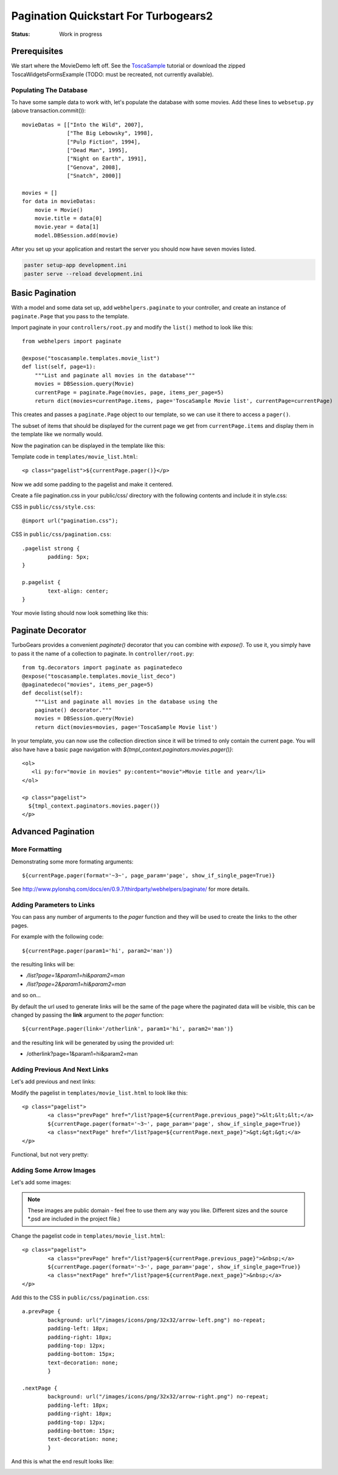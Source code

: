 .. _pagination-quickstart:

Pagination Quickstart For Turbogears2
=====================================

:Status: Work in progress

Prerequisites
-------------

We start where the MovieDemo left off. See the `ToscaSample`_ tutorial
or download the zipped ToscaWidgetsFormsExample (TODO: must be
recreated, not currently available).

.. _ToscaSample: http://www.turbogears.org/2.1/docs/main/ToscaWidgets/forms.html

Populating The Database
^^^^^^^^^^^^^^^^^^^^^^^

To have some sample data to work with, let's populate the database
with some movies. Add these lines to ``websetup.py`` (above
transaction.commit())::

	    movieDatas = [["Into the Wild", 2007],
	                  ["The Big Lebowsky", 1998],
	                  ["Pulp Fiction", 1994],
	                  ["Dead Man", 1995],
	                  ["Night on Earth", 1991],
	                  ["Genova", 2008],
	                  ["Snatch", 2000]]

	    movies = []
	    for data in movieDatas:
	        movie = Movie()
	        movie.title = data[0]
	        movie.year = data[1]
	        model.DBSession.add(movie)


After you set up your application and restart the server you should now have
seven movies listed.

.. code-block:: bash

	paster setup-app development.ini
	paster serve --reload development.ini



Basic Pagination
----------------

With a model and some data set up, add ``webhelpers.paginate`` to your
controller, and create an instance of ``paginate.Page`` that you pass
to the template.

Import paginate in your ``controllers/root.py`` and modify the
``list()`` method to look like this::

	    from webhelpers import paginate

	    @expose("toscasample.templates.movie_list")
	    def list(self, page=1):
	        """List and paginate all movies in the database"""
	        movies = DBSession.query(Movie)
	        currentPage = paginate.Page(movies, page, items_per_page=5)
	        return dict(movies=currentPage.items, page='ToscaSample Movie list', currentPage=currentPage)

This creates and passes a ``paginate.Page`` object to our template, so
we can use it there to access a ``pager()``.

The subset of items that should be displayed for the current page we
get from ``currentPage.items`` and display them in the template like
we normally would.


Now the pagination can be displayed in the template like this:

.. highlight:: html+genshi

Template code in ``templates/movie_list.html``::

	<p class="pagelist">${currentPage.pager()}</p>

.. highlight:: python



Now we add some padding to the pagelist and make it centered.

Create a file pagination.css in your public/css/ directory with the
following contents and include it in style.css:

.. highlight:: css

CSS in ``public/css/style.css``::

	@import url("pagination.css");

CSS in ``public/css/pagination.css``::

	.pagelist strong {
		padding: 5px;
	}

	p.pagelist {
		text-align: center;
	}

Your movie listing should now look something like this:

.. image:: tg2pagination_fig1.png


Paginate Decorator
------------------

TurboGears provides a convenient `paginate()` decorator that you can
combine with `expose()`.  To use it, you simply have to pass it the
name of a collection to paginate.  In ``controller/root.py``::

    from tg.decorators import paginate as paginatedeco
    @expose("toscasample.templates.movie_list_deco")
    @paginatedeco("movies", items_per_page=5)
    def decolist(self):
        """List and paginate all movies in the database using the
        paginate() decorator."""
        movies = DBSession.query(Movie)
        return dict(movies=movies, page='ToscaSample Movie list')

.. highlight:: python

In your template, you can now use the collection direction since it
will be trimed to only contain the current page.  You will also have
have a basic page navigation with
`${tmpl_context.paginators.movies.pager()}`::

    <ol>
       <li py:for="movie in movies" py:content="movie">Movie title and year</li>
    </ol>

    <p class="pagelist">
      ${tmpl_context.paginators.movies.pager()}
    </p>

.. highlight:: html+genshi


Advanced Pagination
-------------------

More Formatting
^^^^^^^^^^^^^^^

Demonstrating some more formating arguments::

	${currentPage.pager(format='~3~', page_param='page', show_if_single_page=True)}


See
http://www.pylonshq.com/docs/en/0.9.7/thirdparty/webhelpers/paginate/
for more details.

Adding Parameters to Links
^^^^^^^^^^^^^^^^^^^^^^^^^^^^^^^^

You can pass any number of arguments to the *pager* function and they will be used to create
the links to the other pages.

For example with the following code::

    ${currentPage.pager(param1='hi', param2='man')}

the resulting links will be:

- */list?page=1&param1=hi&param2=man*
- */list?page=2&param1=hi&param2=man*

and so on...

By default the url used to generate links will be the same of the page
where the paginated data will be visible, this can be changed by passing
the **link** argument to the *pager* function::

    ${currentPage.pager(link='/otherlink', param1='hi', param2='man')}

and the resulting link will be generated by using the provided url:

- /otherlink?page=1&param1=hi&param2=man


Adding Previous And Next Links
^^^^^^^^^^^^^^^^^^^^^^^^^^^^^^

Let's add previous and next links:

.. highlight:: html+genshi

Modify the pagelist in ``templates/movie_list.html`` to look like
this::

	<p class="pagelist">
		<a class="prevPage" href="/list?page=${currentPage.previous_page}">&lt;&lt;&lt;</a>
		${currentPage.pager(format='~3~', page_param='page', show_if_single_page=True)}
		<a class="nextPage" href="/list?page=${currentPage.next_page}">&gt;&gt;&gt;</a>
	</p>

Functional, but not very pretty:

.. image:: tg2pagination_fig2.png



Adding Some Arrow Images
^^^^^^^^^^^^^^^^^^^^^^^^

Let's add some images:

 .. image:: icons/arrow-left.png
   :height: 32

 .. image:: icons/arrow-right.png
   :height: 32


.. note ::

	These images are public domain - feel free to use them any way
	you like.  Different sizes and the source \*.psd are included
	in the project file.)


.. highlight:: html+genshi

Change the pagelist code in ``templates/movie_list.html``::

	<p class="pagelist">
		<a class="prevPage" href="/list?page=${currentPage.previous_page}">&nbsp;</a>
		${currentPage.pager(format='~3~', page_param='page', show_if_single_page=True)}
		<a class="nextPage" href="/list?page=${currentPage.next_page}">&nbsp;</a>
	</p>

.. highlight:: css

Add this to the CSS in ``public/css/pagination.css``::

	a.prevPage {
		background: url("/images/icons/png/32x32/arrow-left.png") no-repeat;
		padding-left: 18px;
		padding-right: 18px;
		padding-top: 12px;
		padding-bottom: 15px;
		text-decoration: none;
		}

	.nextPage {
		background: url("/images/icons/png/32x32/arrow-right.png") no-repeat;
		padding-left: 18px;
		padding-right: 18px;
		padding-top: 12px;
		padding-bottom: 15px;
		text-decoration: none;
		}

And this is what the end result looks like:

.. image:: tg2pagination_fig3.png
